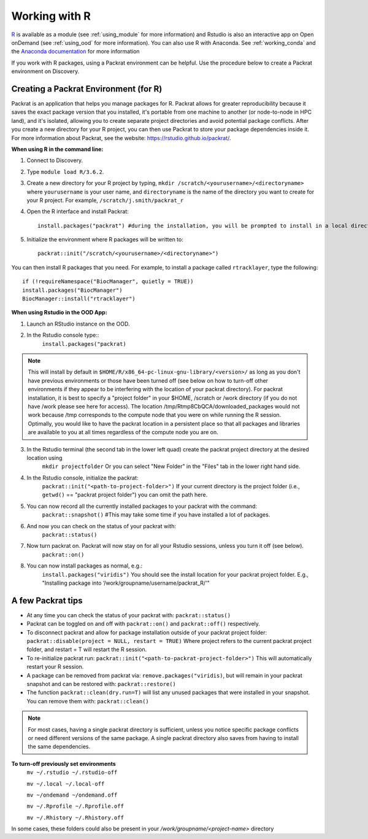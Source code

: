 ***************
Working with R
***************
`R <https://www.r-project.org/>`_ is available as a module (see :ref:`using_module` for more information) and
Rstudio is also an interactive app on Open onDemand (see :ref:`using_ood` for more information). You can also use R with Anaconda. See :ref:`working_conda` and the `Anaconda documentation <https://docs.anaconda.com/anaconda/packages/r-language-pkg-docs/>`_ for more information

If you work with R packages, using a Packrat environment can be helpful. Use the procedure below to create a Packrat environment on Discovery.

Creating a Packrat Environment (for R)
======================================

Packrat is an application that helps you manage packages for R. Packrat allows for greater reproducibility because it saves the exact package version that you installed, it's portable from one machine to another (or node-to-node in HPC land), and it's isolated, allowing you to create separate project directories and avoid potential package conflicts. After you create a new directory for your R project, you can then use Packrat to store your package dependencies inside it. For more information about Packrat, see the website: https://rstudio.github.io/packrat/.

**When using R in the command line:**

1. Connect to Discovery.
2. Type ``module load R/3.6.2``.
3. Create a new directory for your R project by typing, ``mkdir /scratch/<yourusername>/<directoryname>`` where ``yourusername`` is your user name, and ``directoryname`` is the name of the directory you want to create for your R project. For example, ``/scratch/j.smith/packrat_r``
4. Open the R interface and install Packrat::

    install.packages("packrat") #during the installation, you will be prompted to install in a local directory, as you cannot install as root

5. Initialize the environment where R packages will be written to::

    packrat::init("/scratch/<yourusername>/<directoryname>")

You can then install R packages that you need. For example, to install a package called ``rtracklayer``, type the following::

   if (!requireNamespace("BiocManager", quietly = TRUE))
   install.packages("BiocManager")
   BiocManager::install("rtracklayer")

**When using Rstudio in the OOD App:**

1. Launch an RStudio instance on the OOD.
2. In the Rstudio console type::
         ``install.packages("packrat)`` 

.. note::
        This will install by default in ``$HOME/R/x86_64-pc-linux-gnu-library/<version>/`` as long as you don't have previous environments or those have been turned off (see below on how to turn-off other environments if they appear to be interfering with the location of your packrat directory). For packrat installation, it is best to specify a "project folder" in your $HOME, /scratch or /work directory (if you do not have /work please see here for access). The location /tmp/Rtmp8CbQCA/downloaded_packages would not work because /tmp corresponds to the compute node that you were on while running the R session. Optimally, you would like to have the packrat location in a persistent place so that all packages and libraries are available to you at all times regardless of the compute node you are on. 

3. In the Rstudio terminal (the second tab in the lower left quad) create the packrat project directory at the desired location using 
        ``mkdir projectfolder`` 
        Or you can select "New Folder" in the "Files" tab in the lower right hand side.
4. In the Rstudio console, initialize the packrat: 
        ``packrat::init("<path-to-project-folder>")`` 
        If your current directory is the project folder (i.e., ``getwd()`` == "packrat project folder") you can omit the path here.
5. You can now record all the currently installed packages to your packrat with the command:
        ``packrat::snapshot()`` #This may take some time if you have installed a lot of packages.
6. And now you can check on the status of your packrat with: 
        ``packrat::status()``
7. Now turn packrat on. Packrat will now stay on for all your Rstudio sessions, unless you turn it off (see below).
        ``packrat::on()``
8. You can now install packages as normal, e.g.: 
        ``install.packages("viridis")`` 
        You should see the install location for your packrat project folder. E.g., "Installing package into ‘/work/groupname/username/packrat_R/'"


A few Packrat tips
==================

* At any time you can check the status of your packrat with: ``packrat::status()`` 

* Packrat can be toggled on and off with ``packrat::on()`` and ``packrat::off()`` respectively. 

* To disconnect packrat and allow for package installation outside of your packrat project folder: ``packrat::disable(project = NULL, restart = TRUE)`` Where project refers to the current packrat project folder, and restart = T will restart the R session.

* To re-initialize packrat run: ``packrat::init("<path-to-packrat-project-folder>")`` This will automatically restart your R session.

* A package can be removed from packrat via: ``remove.packages("viridis)``, but will remain in your packrat snapshot and can be restored with: ``packrat::restore()``

* The function ``packrat::clean(dry.run=T)`` will list any unused packages that were installed in your snapshot. You can remove them with: ``packrat::clean()``

.. note:: 
        For most cases, having a single packrat directory is sufficient, unless you notice specific package conflicts or need different versions of the same package. A single packrat directory also saves from having to install the same dependencies.

**To turn-off previously set environments**
        ``mv ~/.rstudio ~/.rstudio-off``

        ``mv ~/.local ~/.local-off``

        ``mv ~/ondemand ~/ondemand.off``
        
        ``mv ~/.Rprofile ~/.Rprofile.off``
        
        ``mv ~/.Rhistory ~/.Rhistory.off``

In some cases, these folders could also be present in your `/work/groupname/<project-name>` directory

 
